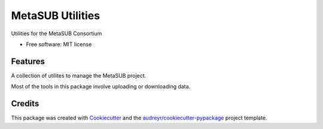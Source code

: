 =================
MetaSUB Utilities
=================


.. image:: https://img.shields.io/pypi/v/metasub_utils.svg
        :target: https://pypi.python.org/pypi/metasub_utils

.. image:: https://pyup.io/repos/github/dcdanko/metasub_utils/shield.svg
     :target: https://pyup.io/repos/github/dcdanko/metasub_utils/
     :alt: Updates


Utilities for the MetaSUB Consortium


* Free software: MIT license


Features
--------

A collection of utilites to manage the MetaSUB project.

Most of the tools in this package involve uploading or downloading data.

Credits
---------

This package was created with Cookiecutter_ and the `audreyr/cookiecutter-pypackage`_ project template.

.. _Cookiecutter: https://github.com/audreyr/cookiecutter
.. _`audreyr/cookiecutter-pypackage`: https://github.com/audreyr/cookiecutter-pypackage

